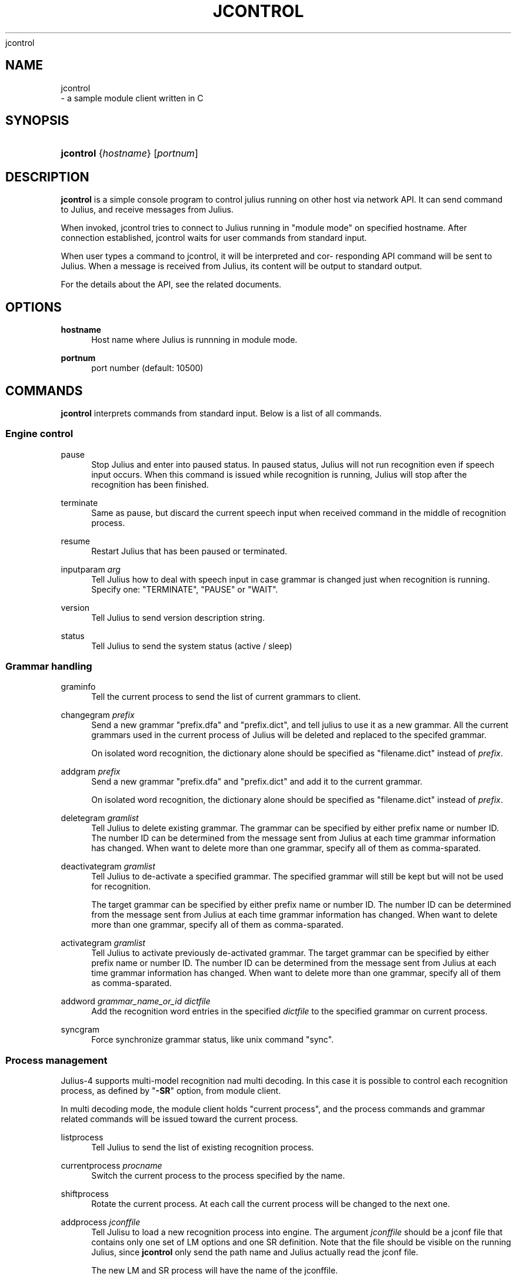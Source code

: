 '\" t
.\"     Title: 
    jcontrol
  
.\"    Author: 
.\" Generator: DocBook XSL Stylesheets v1.76.1 <http://docbook.sf.net/>
.\"      Date: 12/19/2013
.\"    Manual: 
.\"    Source: 
.\"  Language: English
.\"
.TH "JCONTROL" "1" "12/19/2013" ""
.\" -----------------------------------------------------------------
.\" * Define some portability stuff
.\" -----------------------------------------------------------------
.\" ~~~~~~~~~~~~~~~~~~~~~~~~~~~~~~~~~~~~~~~~~~~~~~~~~~~~~~~~~~~~~~~~~
.\" http://bugs.debian.org/507673
.\" http://lists.gnu.org/archive/html/groff/2009-02/msg00013.html
.\" ~~~~~~~~~~~~~~~~~~~~~~~~~~~~~~~~~~~~~~~~~~~~~~~~~~~~~~~~~~~~~~~~~
.ie \n(.g .ds Aq \(aq
.el       .ds Aq '
.\" -----------------------------------------------------------------
.\" * set default formatting
.\" -----------------------------------------------------------------
.\" disable hyphenation
.nh
.\" disable justification (adjust text to left margin only)
.ad l
.\" -----------------------------------------------------------------
.\" * MAIN CONTENT STARTS HERE *
.\" -----------------------------------------------------------------
.SH "NAME"

    jcontrol
   \- a sample module client written in C
.SH "SYNOPSIS"
.HP \w'\fBjcontrol\fR\ 'u
\fBjcontrol\fR {\fIhostname\fR} [\fIportnum\fR]
.SH "DESCRIPTION"
.PP

\fBjcontrol\fR
is a simple console program to control julius running on other host via network API\&. It can send command to Julius, and receive messages from Julius\&.
.PP
When invoked, jcontrol tries to connect to Julius running in "module mode" on specified hostname\&. After connection established, jcontrol waits for user commands from standard input\&.
.PP
When user types a command to jcontrol, it will be interpreted and cor\- responding API command will be sent to Julius\&. When a message is received from Julius, its content will be output to standard output\&.
.PP
For the details about the API, see the related documents\&.
.SH "OPTIONS"
.PP
\fB hostname \fR
.RS 4
Host name where Julius is runnning in module mode\&.
.RE
.PP
\fB portnum \fR
.RS 4
port number (default: 10500)
.RE
.SH "COMMANDS"
.PP

\fBjcontrol\fR
interprets commands from standard input\&. Below is a list of all commands\&.
.SS "Engine control"
.PP
pause
.RS 4
Stop Julius and enter into paused status\&. In paused status, Julius will not run recognition even if speech input occurs\&. When this command is issued while recognition is running, Julius will stop after the recognition has been finished\&.
.RE
.PP
terminate
.RS 4
Same as
pause, but discard the current speech input when received command in the middle of recognition process\&.
.RE
.PP
resume
.RS 4
Restart Julius that has been paused or terminated\&.
.RE
.PP
inputparam \fIarg\fR
.RS 4
Tell Julius how to deal with speech input in case grammar is changed just when recognition is running\&. Specify one: "TERMINATE", "PAUSE" or "WAIT"\&.
.RE
.PP
version
.RS 4
Tell Julius to send version description string\&.
.RE
.PP
status
.RS 4
Tell Julius to send the system status (active
/
sleep)
.RE
.SS "Grammar handling"
.PP
graminfo
.RS 4
Tell the current process to send the list of current grammars to client\&.
.RE
.PP
changegram \fIprefix\fR
.RS 4
Send a new grammar "prefix\&.dfa" and "prefix\&.dict", and tell julius to use it as a new grammar\&. All the current grammars used in the current process of Julius will be deleted and replaced to the specifed grammar\&.
.sp
On isolated word recognition, the dictionary alone should be specified as "filename\&.dict" instead of
\fIprefix\fR\&.
.RE
.PP
addgram \fIprefix\fR
.RS 4
Send a new grammar "prefix\&.dfa" and "prefix\&.dict" and add it to the current grammar\&.
.sp
On isolated word recognition, the dictionary alone should be specified as "filename\&.dict" instead of
\fIprefix\fR\&.
.RE
.PP
deletegram \fIgramlist\fR
.RS 4
Tell Julius to delete existing grammar\&. The grammar can be specified by either prefix name or number ID\&. The number ID can be determined from the message sent from Julius at each time grammar information has changed\&. When want to delete more than one grammar, specify all of them as comma\-sparated\&.
.RE
.PP
deactivategram \fIgramlist\fR
.RS 4
Tell Julius to de\-activate a specified grammar\&. The specified grammar will still be kept but will not be used for recognition\&.
.sp
The target grammar can be specified by either prefix name or number ID\&. The number ID can be determined from the message sent from Julius at each time grammar information has changed\&. When want to delete more than one grammar, specify all of them as comma\-sparated\&.
.RE
.PP
activategram \fIgramlist\fR
.RS 4
Tell Julius to activate previously de\-activated grammar\&. The target grammar can be specified by either prefix name or number ID\&. The number ID can be determined from the message sent from Julius at each time grammar information has changed\&. When want to delete more than one grammar, specify all of them as comma\-sparated\&.
.RE
.PP
addword \fIgrammar_name_or_id\fR \fIdictfile\fR
.RS 4
Add the recognition word entries in the specified
\fIdictfile\fR
to the specified grammar on current process\&.
.RE
.PP
syncgram
.RS 4
Force synchronize grammar status, like unix command "sync"\&.
.RE
.SS "Process management"
.PP
Julius\-4 supports multi\-model recognition nad multi decoding\&. In this case it is possible to control each recognition process, as defined by "\fB\-SR\fR" option, from module client\&.
.PP
In multi decoding mode, the module client holds "current process", and the process commands and grammar related commands will be issued toward the current process\&.
.PP
listprocess
.RS 4
Tell Julius to send the list of existing recognition process\&.
.RE
.PP
currentprocess \fIprocname\fR
.RS 4
Switch the current process to the process specified by the name\&.
.RE
.PP
shiftprocess
.RS 4
Rotate the current process\&. At each call the current process will be changed to the next one\&.
.RE
.PP
addprocess \fIjconffile\fR
.RS 4
Tell Julisu to load a new recognition process into engine\&. The argument
\fIjconffile\fR
should be a jconf file that contains only one set of LM options and one SR definition\&. Note that the file should be visible on the running Julius, since
\fBjcontrol\fR
only send the path name and Julius actually read the jconf file\&.
.sp
The new LM and SR process will have the name of the jconffile\&.
.RE
.PP
delprocess \fIprocname\fR
.RS 4
Delete the specified recognition process from the engine\&.
.RE
.PP
deactivateprocess \fIprocname\fR
.RS 4
Tell Julius to temporary stop the specified recognition process\&. The stopped process will not be executed for the input until activated again\&.
.RE
.PP
activateprocess \fIprocname\fR
.RS 4
Tell Julius to activate the temporarily stopped process\&.
.RE
.SH "EXAMPLES"
.PP
The dump messages from Julius are output to tty with prefix ">" appended to each line\&. Julius can be started in module mode like this:
.sp .if n \{\ .RS 4 .\} .nf % \fBjulius\fR \-C \&.\&.\&. \-module .fi .if n \{\ .RE .\}
\fBjcontrol\fRcan be launched with the host name:
.sp .if n \{\ .RS 4 .\} .nf % \fBjcontrol\fR hostname .fi .if n \{\ .RE .\}
It will then receive the outputs of Julius and output the raw message to standard out\&. Also, by inputting the commands above to the standard input of
\fBjcontrol\fR, it will be sent to Julius\&. See manuals for the specification of module mode\&.
.SH "SEE ALSO"
.PP

\fB julius \fR( 1 )
.SH "COPYRIGHT"
.PP
Copyright (c) 1991\-2013 Kawahara Lab\&., Kyoto University
.PP
Copyright (c) 1997\-2000 Information\-technology Promotion Agency, Japan
.PP
Copyright (c) 2000\-2005 Shikano Lab\&., Nara Institute of Science and Technology
.PP
Copyright (c) 2005\-2013 Julius project team, Nagoya Institute of Technology
.SH "LICENSE"
.PP
The same as Julius\&.
